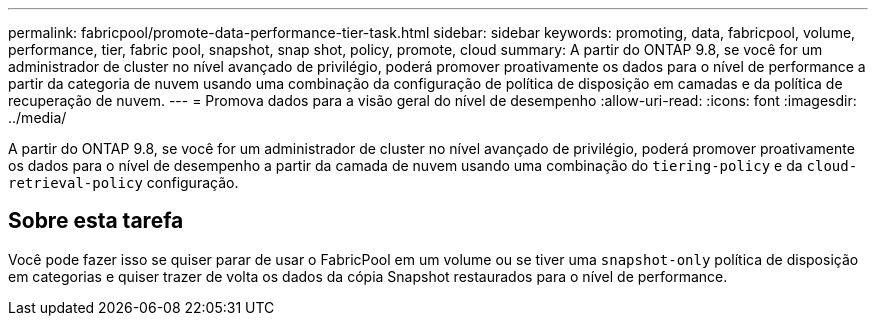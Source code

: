 ---
permalink: fabricpool/promote-data-performance-tier-task.html 
sidebar: sidebar 
keywords: promoting, data, fabricpool, volume, performance, tier, fabric pool, snapshot, snap shot, policy, promote, cloud 
summary: A partir do ONTAP 9.8, se você for um administrador de cluster no nível avançado de privilégio, poderá promover proativamente os dados para o nível de performance a partir da categoria de nuvem usando uma combinação da configuração de política de disposição em camadas e da política de recuperação de nuvem. 
---
= Promova dados para a visão geral do nível de desempenho
:allow-uri-read: 
:icons: font
:imagesdir: ../media/


[role="lead"]
A partir do ONTAP 9.8, se você for um administrador de cluster no nível avançado de privilégio, poderá promover proativamente os dados para o nível de desempenho a partir da camada de nuvem usando uma combinação do `tiering-policy` e da `cloud-retrieval-policy` configuração.



== Sobre esta tarefa

Você pode fazer isso se quiser parar de usar o FabricPool em um volume ou se tiver uma `snapshot-only` política de disposição em categorias e quiser trazer de volta os dados da cópia Snapshot restaurados para o nível de performance.
